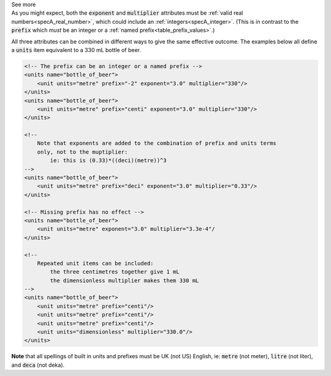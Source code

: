 .. _informC03_interpretation_of_units_1_3:

.. container:: toggle

  .. container:: header

    See more

  .. container:: infospec

    As you might expect, both the :code:`exponent` and :code:`multiplier` attributes must be :ref:`valid real numbers<specA_real_number>`, which could include an :ref:`integers<specA_integer>`.
    (This is in contrast to the :code:`prefix` which *must* be an integer or a :ref:`named prefix<table_prefix_values>`.)

    All three attributes can be combined in different ways to give the same effective outcome.
    The examples below all define a :code:`units` item equivalent to a 330 mL bottle of beer.

    .. code-block:: xml

        <!-- The prefix can be an integer or a named prefix -->
        <units name="bottle_of_beer">
            <unit units="metre" prefix="-2" exponent="3.0" multiplier="330"/>
        </units>
        <units name="bottle_of_beer">
            <unit units="metre" prefix="centi" exponent="3.0" multiplier="330"/>
        </units>

        <!--
            Note that exponents are added to the combination of prefix and units terms
            only, not to the muptiplier:
                ie: this is (0.33)*((deci)(metre))^3
        -->
        <units name="bottle_of_beer">
            <unit units="metre" prefix="deci" exponent="3.0" multiplier="0.33"/>
        </units>

        <!-- Missing prefix has no effect -->
        <units name="bottle_of_beer">
            <unit units="metre" exponent="3.0" multiplier="3.3e-4"/
        </units>

        <!--
            Repeated unit items can be included:
                the three centimetres together give 1 mL
                the dimensionless multiplier makes them 330 mL
        -->
        <units name="bottle_of_beer">
            <unit units="metre" prefix="centi"/>
            <unit units="metre" prefix="centi"/>
            <unit units="metre" prefix="centi"/>
            <unit units="dimensionless" multiplier="330.0"/>
        </units>


    **Note** that all spellings of built in units and prefixes must be UK (not US) English, ie: :code:`metre` (not meter), :code:`litre` (not liter), and :code:`deca` (not deka).

